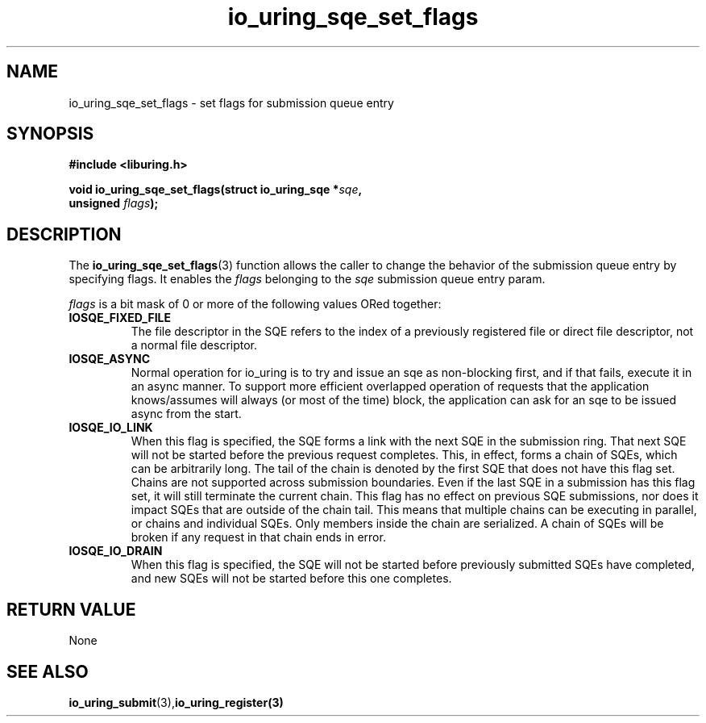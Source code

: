 .\" Copyright (C) 2022 Stefan Roesch <shr@fb.com>
.\"
.\" SPDX-License-Identifier: LGPL-2.0-or-later
.\"
.TH io_uring_sqe_set_flags "January 25, 2022" "liburing-2.1" "liburing Manual"
.SH NAME
io_uring_sqe_set_flags \- set flags for submission queue entry
.SH SYNOPSIS
.nf
.BR "#include <liburing.h>"
.PP
.BI "void io_uring_sqe_set_flags(struct io_uring_sqe *" sqe ","
.BI "                            unsigned " flags ");"
.fi
.PP
.SH DESCRIPTION
.PP
The
.BR io_uring_sqe_set_flags (3)
function allows the caller to change the behavior of the submission queue entry
by specifying flags. It enables the
.I flags
belonging to the
.I sqe
submission queue entry param.

.I flags
is a bit mask of 0 or more of the following values ORed together:
.TP
.B IOSQE_FIXED_FILE
The file descriptor in the SQE refers to the index of a previously registered
file or direct file descriptor, not a normal file descriptor.
.TP
.B IOSQE_ASYNC
Normal operation for io_uring is to try and issue an sqe as non-blocking first,
and if that fails, execute it in an async manner. To support more efficient
overlapped operation of requests that the application knows/assumes will
always (or most of the time) block, the application can ask for an sqe to be
issued async from the start.
.TP
.B IOSQE_IO_LINK
When this flag is specified, the SQE forms a link with the next SQE in the
submission ring. That next SQE will not be started before the previous request
completes. This, in effect, forms a chain of SQEs, which can be arbitrarily
long. The tail of the chain is denoted by the first SQE that does not have this
flag set. Chains are not supported across submission boundaries. Even if the
last SQE in a submission has this flag set, it will still terminate the current
chain. This flag has no effect on previous SQE submissions, nor does it impact
SQEs that are outside of the chain tail. This means that multiple chains can be
executing in parallel, or chains and individual SQEs. Only members inside the
chain are serialized. A chain of SQEs will be broken if any request in that
chain ends in error.
.TP
.B IOSQE_IO_DRAIN
When this flag is specified, the SQE will not be started before previously
submitted SQEs have completed, and new SQEs will not be started before this
one completes.

.SH RETURN VALUE
None
.SH SEE ALSO
.BR io_uring_submit (3),  io_uring_register(3)

